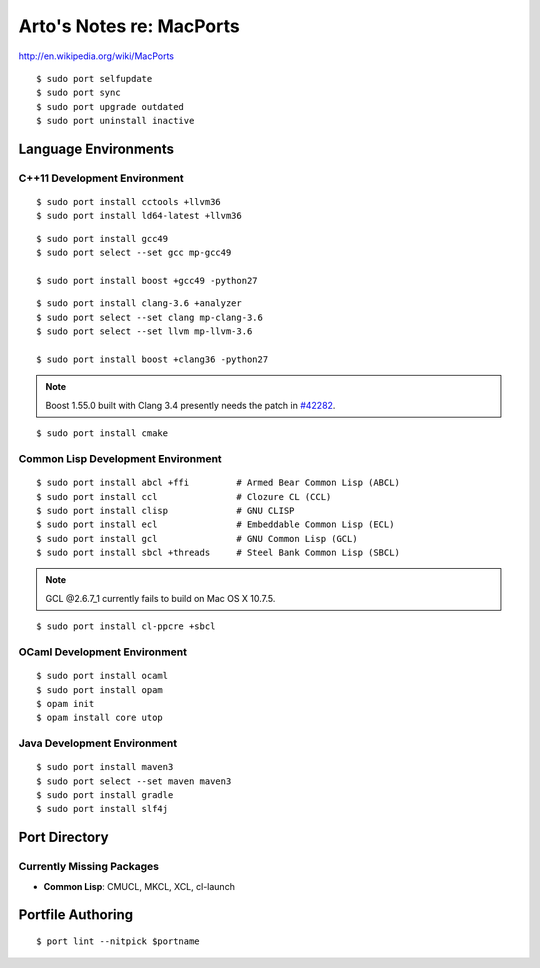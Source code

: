 *************************
Arto's Notes re: MacPorts
*************************

http://en.wikipedia.org/wiki/MacPorts

::

   $ sudo port selfupdate
   $ sudo port sync
   $ sudo port upgrade outdated
   $ sudo port uninstall inactive

Language Environments
=====================

C++11 Development Environment
-----------------------------

::

   $ sudo port install cctools +llvm36
   $ sudo port install ld64-latest +llvm36

::

   $ sudo port install gcc49
   $ sudo port select --set gcc mp-gcc49
   
   $ sudo port install boost +gcc49 -python27

::

   $ sudo port install clang-3.6 +analyzer
   $ sudo port select --set clang mp-clang-3.6
   $ sudo port select --set llvm mp-llvm-3.6
   
   $ sudo port install boost +clang36 -python27

.. note::

   Boost 1.55.0 built with Clang 3.4 presently needs the patch in `#42282`_.

::

   $ sudo port install cmake

Common Lisp Development Environment
-----------------------------------

::

   $ sudo port install abcl +ffi         # Armed Bear Common Lisp (ABCL)
   $ sudo port install ccl               # Clozure CL (CCL)
   $ sudo port install clisp             # GNU CLISP
   $ sudo port install ecl               # Embeddable Common Lisp (ECL)
   $ sudo port install gcl               # GNU Common Lisp (GCL)
   $ sudo port install sbcl +threads     # Steel Bank Common Lisp (SBCL)

.. note:: GCL @2.6.7_1 currently fails to build on Mac OS X 10.7.5.

::

   $ sudo port install cl-ppcre +sbcl

OCaml Development Environment
-----------------------------

::

   $ sudo port install ocaml
   $ sudo port install opam
   $ opam init
   $ opam install core utop

Java Development Environment
----------------------------

::

   $ sudo port install maven3
   $ sudo port select --set maven maven3
   $ sudo port install gradle
   $ sudo port install slf4j

Port Directory
==============

Currently Missing Packages
--------------------------

* **Common Lisp**: CMUCL, MKCL, XCL, cl-launch

Portfile Authoring
==================

::

   $ port lint --nitpick $portname

.. _#34288: https://trac.macports.org/ticket/34288
.. _#38374: https://trac.macports.org/ticket/38374
.. _#42282: https://trac.macports.org/ticket/42282
